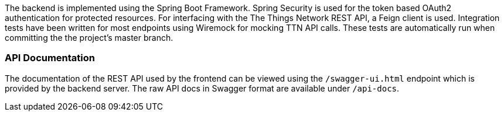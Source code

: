 The backend is implemented using the Spring Boot Framework. Spring Security is used for the token based OAuth2 authentication for protected resources. For interfacing with the The Things Network REST API, a Feign client is used. Integration tests have been written for most endpoints using Wiremock for mocking TTN API calls. These tests are automatically run when committing the the project's master branch.

=== API Documentation
The documentation of the REST API used by the frontend can be viewed using the `/swagger-ui.html` endpoint which is provided by the backend server. The raw API docs in Swagger format are available under `/api-docs`.
